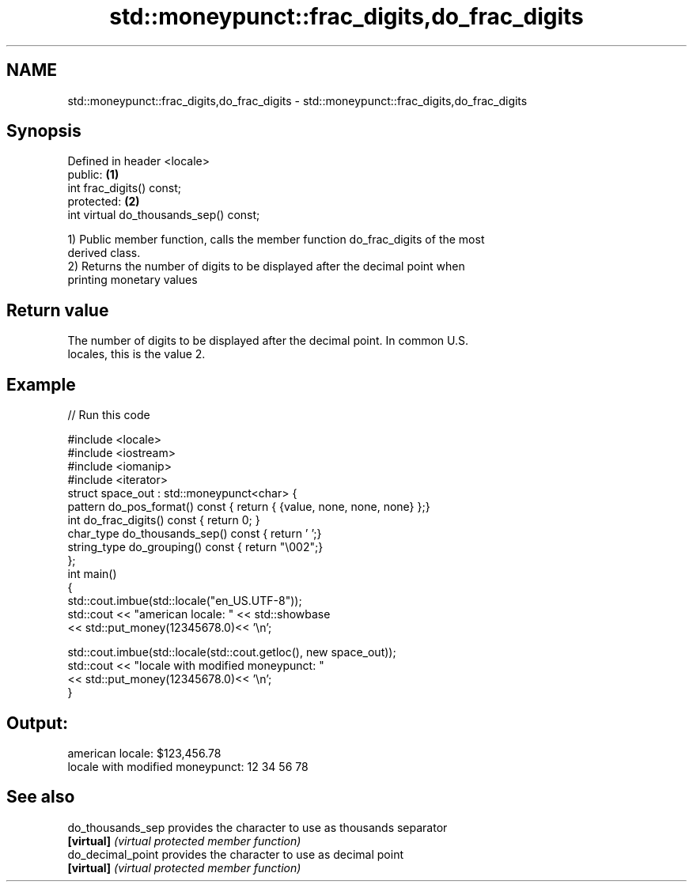 .TH std::moneypunct::frac_digits,do_frac_digits 3 "Nov 25 2015" "2.0 | http://cppreference.com" "C++ Standard Libary"
.SH NAME
std::moneypunct::frac_digits,do_frac_digits \- std::moneypunct::frac_digits,do_frac_digits

.SH Synopsis
   Defined in header <locale>
   public:                               \fB(1)\fP
   int frac_digits() const;
   protected:                            \fB(2)\fP
   int virtual do_thousands_sep() const;

   1) Public member function, calls the member function do_frac_digits of the most
   derived class.
   2) Returns the number of digits to be displayed after the decimal point when
   printing monetary values

.SH Return value

   The number of digits to be displayed after the decimal point. In common U.S.
   locales, this is the value 2.

.SH Example

   
// Run this code

 #include <locale>
 #include <iostream>
 #include <iomanip>
 #include <iterator>
 struct space_out : std::moneypunct<char> {
     pattern do_pos_format()      const { return { {value, none, none, none} };}
     int do_frac_digits()         const { return 0; }
     char_type do_thousands_sep() const { return ' ';}
     string_type do_grouping()    const { return "\\002";}
 };
 int main()
 {
     std::cout.imbue(std::locale("en_US.UTF-8"));
     std::cout << "american locale: " << std::showbase
               << std::put_money(12345678.0)<< '\\n';
  
     std::cout.imbue(std::locale(std::cout.getloc(), new space_out));
     std::cout << "locale with modified moneypunct: "
               << std::put_money(12345678.0)<< '\\n';
 }

.SH Output:

 american locale: $123,456.78
 locale with modified moneypunct: 12 34 56 78

.SH See also

   do_thousands_sep provides the character to use as thousands separator
   \fB[virtual]\fP        \fI(virtual protected member function)\fP 
   do_decimal_point provides the character to use as decimal point
   \fB[virtual]\fP        \fI(virtual protected member function)\fP 
